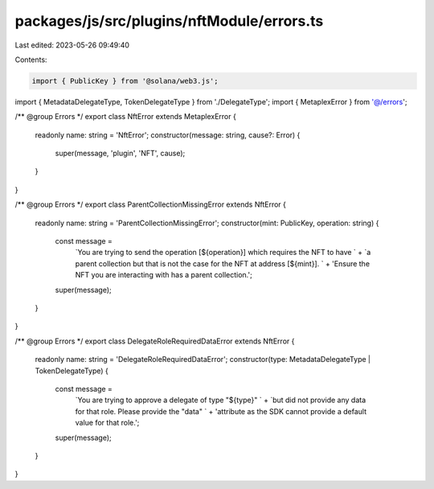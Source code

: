 packages/js/src/plugins/nftModule/errors.ts
===========================================

Last edited: 2023-05-26 09:49:40

Contents:

.. code-block:: ts

    import { PublicKey } from '@solana/web3.js';
import { MetadataDelegateType, TokenDelegateType } from './DelegateType';
import { MetaplexError } from '@/errors';

/** @group Errors */
export class NftError extends MetaplexError {
  readonly name: string = 'NftError';
  constructor(message: string, cause?: Error) {
    super(message, 'plugin', 'NFT', cause);
  }
}

/** @group Errors */
export class ParentCollectionMissingError extends NftError {
  readonly name: string = 'ParentCollectionMissingError';
  constructor(mint: PublicKey, operation: string) {
    const message =
      `You are trying to send the operation [${operation}] which requires the NFT to have ` +
      `a parent collection but that is not the case for the NFT at address [${mint}]. ` +
      'Ensure the NFT you are interacting with has a parent collection.';
    super(message);
  }
}

/** @group Errors */
export class DelegateRoleRequiredDataError extends NftError {
  readonly name: string = 'DelegateRoleRequiredDataError';
  constructor(type: MetadataDelegateType | TokenDelegateType) {
    const message =
      `You are trying to approve a delegate of type "${type}" ` +
      `but did not provide any data for that role. Please provide the "data" ` +
      'attribute as the SDK cannot provide a default value for that role.';
    super(message);
  }
}


